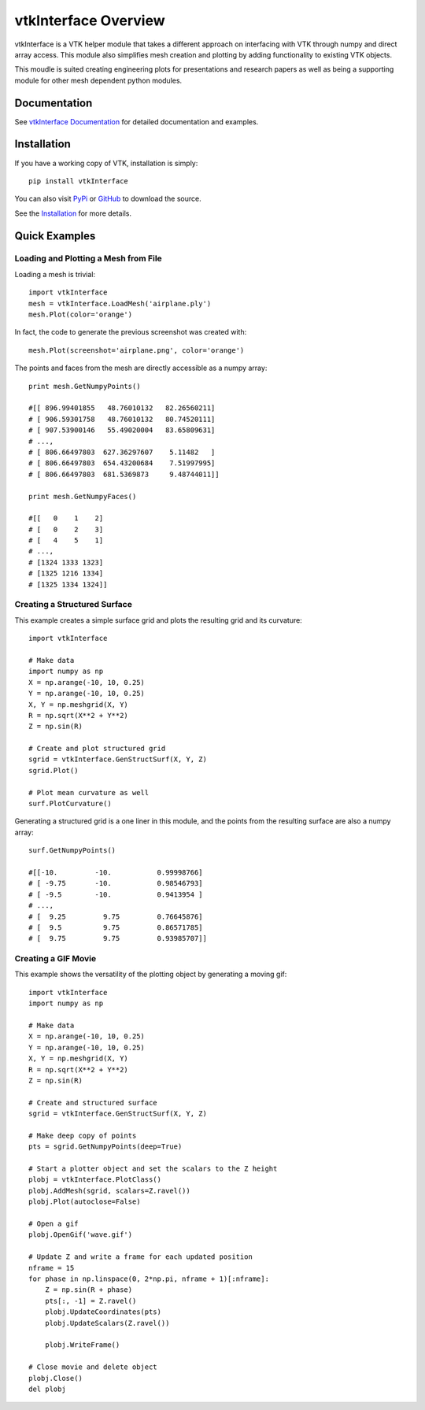 vtkInterface Overview
=====================

vtkInterface is a VTK helper module that takes a different approach on interfacing with VTK through numpy and direct array access.  This module also simplifies mesh creation and plotting by adding functionality to existing VTK objects.

This moudle is suited creating engineering plots for presentations and research papers as well as being a supporting module for other mesh dependent python modules.


Documentation
-------------

See `vtkInterface Documentation <http://vtkinterface.readthedocs.io/en/>`_ for detailed documentation and examples.


Installation
------------

If you have a working copy of VTK, installation is simply::

    pip install vtkInterface
    
You can also visit `PyPi <http://pypi.python.org/pypi/vtkInterface>`_ or `GitHub <https://github.com/akaszynski/vtkInterface>`_ to download the source.

See the `Installation <http://vtkinterface.readthedocs.io/en/latest/installation.html#install-ref.>`_ for more details.


Quick Examples
--------------

Loading and Plotting a Mesh from File
~~~~~~~~~~~~~~~~~~~~~~~~~~~~~~~~~~~~~

Loading a mesh is trivial::

    import vtkInterface
    mesh = vtkInterface.LoadMesh('airplane.ply')
    mesh.Plot(color='orange')
    
.. image:: /docs/airplane.png

In fact, the code to generate the previous screenshot was created with::

    mesh.Plot(screenshot='airplane.png', color='orange')

The points and faces from the mesh are directly accessible as a numpy array::
    
    print mesh.GetNumpyPoints()
    
    #[[ 896.99401855   48.76010132   82.26560211]
    # [ 906.59301758   48.76010132   80.74520111]
    # [ 907.53900146   55.49020004   83.65809631]
    # ..., 
    # [ 806.66497803  627.36297607    5.11482   ]
    # [ 806.66497803  654.43200684    7.51997995]
    # [ 806.66497803  681.5369873     9.48744011]]
    
    print mesh.GetNumpyFaces()
    
    #[[   0    1    2]
    # [   0    2    3]
    # [   4    5    1]
    # ..., 
    # [1324 1333 1323]
    # [1325 1216 1334]
    # [1325 1334 1324]]
    
    
Creating a Structured Surface
~~~~~~~~~~~~~~~~~~~~~~~~~~~~~

This example creates a simple surface grid and plots the resulting grid and its curvature::

    import vtkInterface

    # Make data
    import numpy as np
    X = np.arange(-10, 10, 0.25)
    Y = np.arange(-10, 10, 0.25)
    X, Y = np.meshgrid(X, Y)
    R = np.sqrt(X**2 + Y**2)
    Z = np.sin(R)
    
    # Create and plot structured grid
    sgrid = vtkInterface.GenStructSurf(X, Y, Z)
    sgrid.Plot()
    
    # Plot mean curvature as well
    surf.PlotCurvature()

.. image:: /docs/curvature.png

Generating a structured grid is a one liner in this module, and the points from the resulting surface are also a numpy array::

    surf.GetNumpyPoints()
    
    #[[-10.         -10.           0.99998766]
    # [ -9.75       -10.           0.98546793]
    # [ -9.5        -10.           0.9413954 ]
    # ..., 
    # [  9.25         9.75         0.76645876]
    # [  9.5          9.75         0.86571785]
    # [  9.75         9.75         0.93985707]]


Creating a GIF Movie
~~~~~~~~~~~~~~~~~~~~

This example shows the versatility of the plotting object by generating a moving gif::
    
    import vtkInterface
    import numpy as np
    
    # Make data
    X = np.arange(-10, 10, 0.25)
    Y = np.arange(-10, 10, 0.25)
    X, Y = np.meshgrid(X, Y)
    R = np.sqrt(X**2 + Y**2)
    Z = np.sin(R)
    
    # Create and structured surface
    sgrid = vtkInterface.GenStructSurf(X, Y, Z)
    
    # Make deep copy of points
    pts = sgrid.GetNumpyPoints(deep=True)
    
    # Start a plotter object and set the scalars to the Z height
    plobj = vtkInterface.PlotClass()
    plobj.AddMesh(sgrid, scalars=Z.ravel())
    plobj.Plot(autoclose=False)
    
    # Open a gif
    plobj.OpenGif('wave.gif')
    
    # Update Z and write a frame for each updated position
    nframe = 15
    for phase in np.linspace(0, 2*np.pi, nframe + 1)[:nframe]:
        Z = np.sin(R + phase)
        pts[:, -1] = Z.ravel()
        plobj.UpdateCoordinates(pts)
        plobj.UpdateScalars(Z.ravel())
    
        plobj.WriteFrame()
    
    # Close movie and delete object
    plobj.Close()
    del plobj

.. image:: /docs/wave.gif

